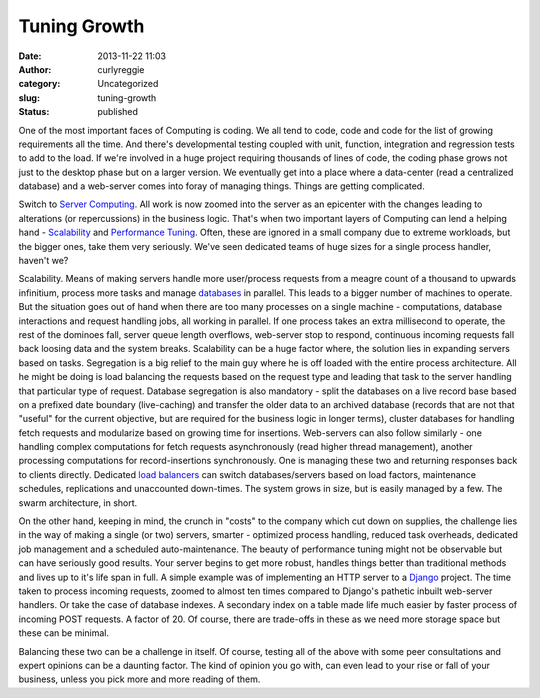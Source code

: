 Tuning Growth
#############
:date: 2013-11-22 11:03
:author: curlyreggie
:category: Uncategorized
:slug: tuning-growth
:status: published

One of the most important faces of Computing is coding. We all tend to
code, code and code for the list of growing requirements all the time.
And there's developmental testing coupled with unit, function,
integration and regression tests to add to the load. If we're involved
in a huge project requiring thousands of lines of code, the coding phase
grows not just to the desktop phase but on a larger version. We
eventually get into a place where a data-center (read a centralized
database) and a web-server comes into foray of managing things. Things
are getting complicated.

Switch to \ `Server
Computing <http://en.wikipedia.org/wiki/Server_%28computing%29>`__. All
work is now zoomed into the server as an epicenter with the changes
leading to alterations (or repercussions) in the business logic. That's
when two important layers of Computing can lend a helping hand -
`Scalability <http://en.wikipedia.org/wiki/Scalability>`__ and
`Performance
Tuning <http://en.wikipedia.org/wiki/Performance_tuning>`__. Often,
these are ignored in a small company due to extreme workloads, but the
bigger ones, take them very seriously. We've seen dedicated teams of
huge sizes for a single process handler, haven't we?

Scalability. Means of making servers handle more user/process requests
from a meagre count of a thousand to upwards infinitium, process more
tasks and manage `databases <http://en.wikipedia.org/wiki/Database>`__
in parallel. This leads to a bigger number of machines to operate. But
the situation goes out of hand when there are too many processes on a
single machine - computations, database interactions and request
handling jobs, all working in parallel. If one process takes an extra
millisecond to operate, the rest of the dominoes fall, server queue
length overflows, web-server stop to respond, continuous incoming
requests fall back loosing data and the system breaks. Scalability can
be a huge factor where, the solution lies in expanding servers based on
tasks. Segregation is a big relief to the main guy where he is off
loaded with the entire process architecture. All he might be doing is
load balancing the requests based on the request type and leading that
task to the server handling that particular type of request. Database
segregation is also mandatory - split the databases on a live record
base based on a prefixed date boundary (live-caching) and transfer the
older data to an archived database (records that are not that "useful"
for the current objective, but are required for the business logic in
longer terms), cluster databases for handling fetch requests and
modularize based on growing time for insertions. Web-servers can also
follow similarly - one handling complex computations for fetch requests
asynchronously (read higher thread management), another processing
computations for record-insertions synchronously. One is managing these
two and returning responses back to clients directly. Dedicated `load
balancers <http://en.wikipedia.org/wiki/Load_balancing_%28computing%29>`__
can switch databases/servers based on load factors, maintenance
schedules, replications and unaccounted down-times. The system grows in
size, but is easily managed by a few. The swarm architecture, in short.

On the other hand, keeping in mind, the crunch in "costs" to the company
which cut down on supplies, the challenge lies in the way of making a
single (or two) servers, smarter - optimized process handling, reduced
task overheads, dedicated job management and a scheduled
auto-maintenance. The beauty of performance tuning might not be
observable but can have seriously good results. Your server begins to
get more robust, handles things better than traditional methods and
lives up to it's life span in full. A simple example was of implementing
an HTTP server to a
`Django <http://en.wikipedia.org/wiki/Django_%28web_framework%29>`__
project. The time taken to process incoming requests, zoomed to almost
ten times compared to Django's pathetic inbuilt web-server handlers. Or
take the case of database indexes. A secondary index on a table made
life much easier by faster process of incoming POST requests. A factor
of 20. Of course, there are trade-offs in these as we need more storage
space but these can be minimal.

Balancing these two can be a challenge in itself. Of course, testing all
of the above with some peer consultations and expert opinions can be a
daunting factor. The kind of opinion you go with, can even lead to your
rise or fall of your business, unless you pick more and more reading of
them.
